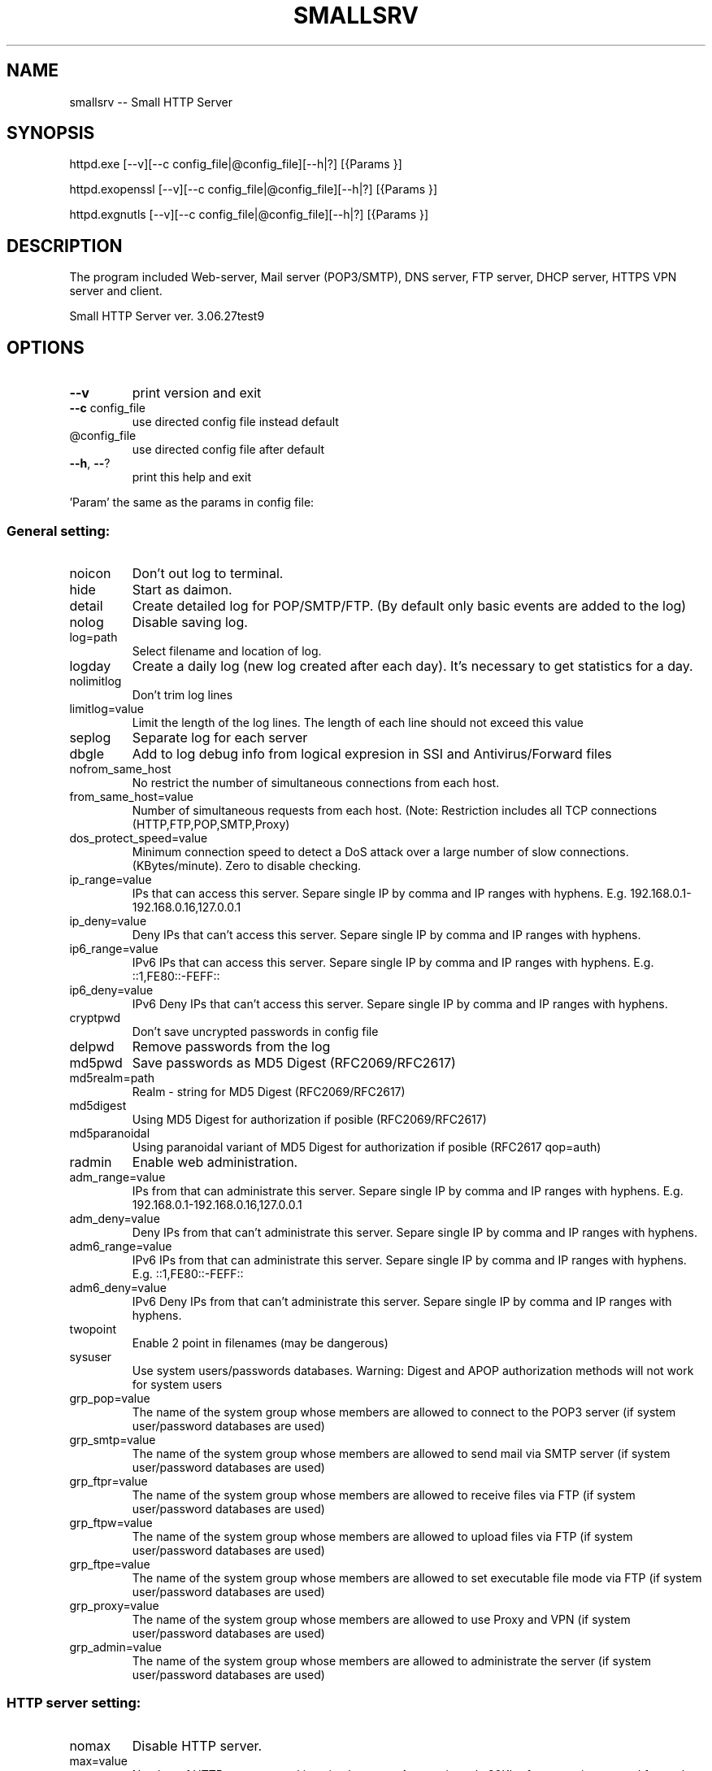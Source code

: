 .\" DO NOT MODIFY THIS FILE!  It was generated by help2man 1.48.1.
.TH SMALLSRV "1" "January 2024" "Small HTTP Server ver. 3.06.27test9" "User Commands"
.SH NAME
smallsrv -- Small HTTP Server

.SH SYNOPSIS
httpd.exe [--v][--c config_file|@config_file][--h|?] [{Params }]

httpd.exopenssl [--v][--c config_file|@config_file][--h|?] [{Params }]

httpd.exgnutls [--v][--c config_file|@config_file][--h|?] [{Params }]


.SH DESCRIPTION
The program included Web-server, Mail server (POP3/SMTP), DNS server, FTP server, DHCP server, HTTPS VPN server and client.


.PP
Small HTTP Server ver. 3.06.27test9
.SH OPTIONS

.TP
\fB\-\-v\fR
print version and exit
.TP
\fB\-\-c\fR config_file
use directed config file instead default
.TP
@config_file
use directed config file after default
.TP
\fB\-\-h\fR, \fB\-\-\fR?
print this help and exit
.PP
\&'Param' the same as the params in config file:
.SS "General setting:"
.TP
noicon
Don't out log to terminal.
.TP
hide
Start as daimon.
.TP
detail
Create detailed log for POP/SMTP/FTP. (By default only basic events are added to the log)
.TP
nolog
Disable saving log.
.TP
log=path
Select filename and location of log.
.TP
logday
Create a daily log (new log created after each day). It's necessary to get statistics for a day.
.TP
nolimitlog
Don't trim log lines
.TP
limitlog=value
Limit the length of the log lines. The length of each line should not exceed this value
.TP
seplog
Separate log for each server
.TP
dbgle
Add to log debug info from logical expresion in SSI and Antivirus/Forward files
.TP
nofrom_same_host
No restrict the number of simultaneous connections from each host.
.TP
from_same_host=value
Number of simultaneous requests from each host. (Note: Restriction includes all TCP connections (HTTP,FTP,POP,SMTP,Proxy)
.TP
dos_protect_speed=value
Minimum connection speed to detect a DoS attack over a large number of slow connections. (KBytes/minute). Zero to disable checking.
.TP
ip_range=value
IPs that can access this server. Separe single IP by comma and IP ranges with hyphens. E.g. 192.168.0.1\-192.168.0.16,127.0.0.1
.TP
ip_deny=value
Deny IPs that can't access this server. Separe single IP by comma and IP ranges with hyphens.
.TP
ip6_range=value
IPv6 IPs that can access this server. Separe single IP by comma and IP ranges with hyphens. E.g. ::1,FE80::\-FEFF::
.TP
ip6_deny=value
IPv6 Deny IPs that can't access this server. Separe single IP by comma and IP ranges with hyphens.
.TP
cryptpwd
Don't save uncrypted passwords in config file
.TP
delpwd
Remove passwords from the log
.TP
md5pwd
Save passwords as MD5 Digest (RFC2069/RFC2617)
.TP
md5realm=path
Realm \- string for MD5 Digest (RFC2069/RFC2617)
.TP
md5digest
Using MD5 Digest for authorization if posible (RFC2069/RFC2617)
.TP
md5paranoidal
Using paranoidal variant of MD5 Digest for authorization if posible (RFC2617 qop=auth)
.TP
radmin
Enable web administration.
.TP
adm_range=value
IPs from that can administrate this server. Separe single IP by comma and IP ranges with hyphens. E.g. 192.168.0.1\-192.168.0.16,127.0.0.1
.TP
adm_deny=value
Deny IPs from that can't administrate this server. Separe single IP by comma and IP ranges with hyphens.
.TP
adm6_range=value
IPv6 IPs from that can administrate this server. Separe single IP by comma and IP ranges with hyphens. E.g. ::1,FE80::\-FEFF::
.TP
adm6_deny=value
IPv6 Deny IPs from that can't administrate this server. Separe single IP by comma and IP ranges with hyphens.
.TP
twopoint
Enable 2 point in filenames (may be dangerous)
.TP
sysuser
Use system users/passwords databases. Warning: Digest and APOP authorization methods will not work for system users
.TP
grp_pop=value
The name of the system group whose members are allowed to connect to the POP3 server (if system user/password databases are used)
.TP
grp_smtp=value
The name of the system group whose members are allowed to send mail via SMTP server (if system user/password databases are used)
.TP
grp_ftpr=value
The name of the system group whose members are allowed to receive files via FTP (if system user/password databases are used)
.TP
grp_ftpw=value
The name of the system group whose members are allowed to upload files via FTP (if system user/password databases are used)
.TP
grp_ftpe=value
The name of the system group whose members are allowed to set executable file mode via FTP (if system user/password databases are used)
.TP
grp_proxy=value
The name of the system group whose members are allowed to use Proxy and VPN (if system user/password databases are used)
.TP
grp_admin=value
The name of the system group whose members are allowed to administrate the server (if system user/password databases are used)
.SS "HTTP server setting:"
.TP
nomax
Disable HTTP server.
.TP
max=value
Number of HTTP requests working simultaneous. Approcsimately 20Kb of memory is reserved for each thread. Usually 12 connections are enought for 3\-8 visitors per minute.
.TP
port=value
TCP/IP port for HTTP server. Usualy it's 80
.TP
http_range=value
IPs that can access this server. Separe single IP by comma and IP ranges with hyphens. E.g. 192.168.0.1\-192.168.0.16,127.0.0.1
.TP
http_deny=value
Deny IPs that can't access this server. Separe single IP by comma and IP ranges with hyphens.
.TP
http6_range=value
IPv6 IPs that can access this server. Separe single IP by comma and IP ranges with hyphens. E.g. ::1,FE80::\-FEFF::
.TP
http6_deny=value
IPv6 Deny IPs that can't access this server. Separe single IP by comma and IP ranges with hyphens.
.TP
nohttp_bind
Bind to all addapters
.TP
http_bind=value
IPs and IPv6 to bind, through coma. (0.0.0.0 \- bind to all IP; ::0 bind to all IPv6)
.TP
httpipv6
Also work through IPv6
.TP
nohttp_speed
Don't restrict speed of outgoing transfer
.TP
http_speed=value
Limit for summary speed of outgoing transfer for all connections from the same IP (KBytes/minute)
.TP
http_spdusr=value
How many another connections must have activity, to check on speed limitation
.TP
dir=path
Default web folder.
.TP
def=value
Default file name. (Wildcards are accepted, such as index.* to allow any index file in folder)
.TP
error=path
Error file. Full path to file or script that will be returned if requested file is not found
.TP
keep_alive_max=value
Limit on the number of idle keep\-alive connections waiting
.TP
keep_alive_timeout=value
Timeout in seconds for idle keep\-alive connection
.TP
keep_alive_idle=value
Check live in seconds for idle keep\-alive connection. 0 \- use system default. (Supported from Linux 2.4, from Windows 10 v1709)
.TP
fcgi_ident=value
FastCGI ident. The part of a URL that indicates a FastCGI script. Default is ".fcgi"
.TP
fcgi_gid=value
Use this group id, to detect FastCGI. Direct 0 to disable using group id.
.TP
fcgi_unix
Use UNIX socket for FastCGI. Otherwise used localhost TCP socket
.TP
fcgi_upath=path
Directory to create FastCGI UNIX sockets. May be \fI\,/tmp\/\fP, \fI\,/var/tmp\/\fP, \fI\,/dev/shm\/\fP, ...
.TP
php=path
PHP. Specify location of "php\-cgi.exe" or "phpisapi.dll"
.TP
fcgi_php
Run PHP as FastCGI.
.TP
ssihtm
Enable Server Side Includes (SSI) checking in HTML files. By default SSI checking in .sht*,.sml*,.asp* files only.  Warning: SSI processing uses more memory, and and creates a small delay
.TP
noshare
Disable share dir.
.TP
share=path
Share dir. Specify location for CGI current dir. By default CGI current dir will be the CGI script dir.
.TP
post_limit=value
Limit bytes received by POST method to. Note: Large value may use excessive PC and network resources.
.TP
nooutdir
Do not show directory listing
.TP
cgi_timeout=value
Limit of time for script execution. (in seconds)
.TP
nbrkcgi
Don't break CGI, when connection closed
.TP
header=value
Advanced code for control header.
.TP
ssi_chunk
Use 'chunked' transfer for SSI and CGI.
.TP
nomsd
Disable multi stream download for one file.
.TP
http_gzip
Use gzip packing, if posible.
.TP
gz_lib=path
DLL library ZLib.
.TP
gz_low=value
Pack if size of file great then
.TP
nogz_ext=value
Don't pack files with next sufixes
.TP
ip_base=path
IP database file for countries features.
.TP
ip_cntr
Add REMOTE_COUNTRY variable to CGI/SSI enviroment.
.TP
ip2cntr_srv
Enable return country info for '/$_ip2country_$?ip=x.x.x.x' request
.TP
ip2cntr_aut
$_ip2country_$ service for authorized users only
.TP
http_doh
Enable DNS over HTTP(S).
.TP
noerrout
Don't out error stream (STDERR) from CGI scripts to remote users
.TP
dupstderr
Dublicate CGI stderr to http.err log
.TP
nohttp_ltime
No limitation for HTTP
.TP
http_ltime=value
Time per that will calculating limits (in seconds)
.TP
http_ip_limit=value
Limit per IP (Kb)
.TP
http_net_limit=value
Limit per network (Kb)
.TP
http_limit=value
Total limit for server (Kb)
.SS "DNS server setting:"
.TP
nohosts
Disable DNS server.
.TP
hosts=path
Hosts file. File with hosts names and IP addresses for DNS server.
.TP
noreqursion
Disable recursion.
.TP
dnscache=value
Size of DNS cache (in records).
.TP
dnstimeout=value
Timeout, before resend request again. In milliseconds
.TP
nodns_bind
Bind to all addapters
.TP
dns_bind=value
IPs and IPv6 to bind, through coma. (0.0.0.0 \- bind to all IP; ::0 bind to all IPv6)
.TP
dnsipv6
Also work through IPv6
.TP
dnsupl
Recursion calls allways begin from two first defined root servers. (If you use DNS servers of your provider instead real root DNS)
.TP
dnstcp
Enable DNS over TCP.
.TP
dns_range=value
IPs that can access this server. Separe single IP by comma and IP ranges with hyphens. E.g. 192.168.0.1\-192.168.0.16,127.0.0.1
.TP
dns_deny=value
Deny IPs that can't access this server. Separe single IP by comma and IP ranges with hyphens.
.TP
dns6_range=value
IPv6 IPs that can access this server. Separe single IP by comma and IP ranges with hyphens. E.g. ::1,FE80::\-FEFF::
.TP
dns6_deny=value
IPv6 Deny IPs that can't access this server. Separe single IP by comma and IP ranges with hyphens.
.TP
nodnscachefile
Don't save DNS cache on exit.
.TP
dnscachefile=path
DNS cache file name.
.TP
dnsno6
Don't try to recursive find AAAA records. (for networks that don't use Internet through IPv6)
.TP
nodns_bld
Disable build in DNSBL server
.TP
dns_bld=value
Host name of build in DNSBL server
.TP
dns_detect_dos=value
Detect DoS request. Number of DoS\-like requests to block IP (0 \- disable)
.TP
dns_dos_hosts=value
A space\-separated list of bad hostnames. DoS detection names
.SS "Proxy server setting:"
.TP
noproxy_max
Disable Proxy server.
.TP
proxy_max=value
Number of proxy requests working simultaneous.
.TP
proxy=value
TCP/IP port for proxy server.
.TP
noproxy_bind
Bind to all addapters
.TP
proxy_bind=value
IPs and IPv6 to bind, through coma. (0.0.0.0 \- bind to all IP; ::0 bind to all IPv6)
.TP
proxyipv6
Also work through IPv6
.TP
noproxy_dir
Do not save proxy cache to hard disk.
.TP
proxy_dir=path
Proxy cache directory.
.TP
proxy_time=value
Number of days to keep files in cache. (Zero for keep ever)
.TP
proxy_fsize=value
Don't save big files. Limit (bytes)
.TP
proxy_laccess
Calculate days from last access. (Otherwise from the day of download)
.TP
ignocache
Ignore NO\-CACHE in control headers of pages.
.TP
proxy_hrd
Don't cache page if request content cookies.
.TP
proxyusers
Proxy for authorized users only.
.TP
proxy_range=value
IPs that can access this server. Separe single IP by comma and IP ranges with hyphens. E.g. 192.168.0.1\-192.168.0.16,127.0.0.1
.TP
proxy_deny=value
Deny IPs that can't access this server. Separe single IP by comma and IP ranges with hyphens.
.TP
proxy6_range=value
IPv6 IPs that can access this server. Separe single IP by comma and IP ranges with hyphens. E.g. ::1,FE80::\-FEFF::
.TP
proxy6_deny=value
IPv6 Deny IPs that can't access this server. Separe single IP by comma and IP ranges with hyphens.
.TP
noproxy_speed
Don't restrict speed of outgoing transfer
.TP
proxy_speed=value
Limit for summary speed of outgoing transfer for all connections from the same IP (KBytes/minute)
.TP
proxy_spdusr=value
How many another connections must have activity, to check on speed limitation
.TP
proxy_big
Large mode. Useful to hold a lot of data traffic.
.TP
proxy_sbig
Super large mode. New mode to minimize time for search when to many files stored.
.TP
proxy_tryes=value
Number of tries to resume download file after error
.TP
proxy_same=value
Limit for simultaneous requests from the same host to the same URL. Zero for unlimited.
.TP
noupproxy
Do not use higher level proxy server.
.TP
upproxy=value
Higher level proxy server.
.TP
upproxy_port=value
TCP/IP port on up level proxy server.
.TP
noup_user
Higher level proxy server does not require authorization.
.TP
up_user=value
Higher level proxy user:pasword
.TP
ever_upproxy
For POP3/SMTP/FTP proxy connect through HTTPS higher level proxy.
.TP
nouphosts=value
No use higher level proxy for next hosts.
.TP
bad_hosts=value
Disabled hosts
.TP
proxy_timeout=value
Proxy session timeout (in second).
.TP
proxy_gzip
Request gziped, and self unpack if browser don't support it. (Direct where is Zlib in HTTP part of options)
.TP
noproxy_antivirus
Don't use antivirus
.TP
proxy_antivirus=path
Antivirus host (127.0.0.1 for local)
.TP
proxy_avport=value
Antivirus port
.TP
proxy_avhtml
Check HTML files. (Otherwise proxy will check application only)
.TP
proxy_avall
Check all files. (Otherwise proxy will check application only)
.TP
noproxy_ltime
No limitation for Proxy
.TP
proxy_ltime=value
Time per that will calculating limits (in seconds)
.TP
proxy_ip_limit=value
Limit per IP (Kb)
.TP
proxy_net_limit=value
Limit per network (Kb)
.TP
proxy_limit=value
Total limit for server (Kb)
.SS "FTP server setting:"
.TP
noftp_max
Disable FTP server.
.TP
ftp_max=value
Number of simultaneous requests.
.TP
ftp_port=value
TCP/IP port for FTP server. Usualy it's 21
.TP
ftp_timeout=value
User session timeout. (in second)  Connection will close, if user is idle for this time.
.TP
noftp_bind
Bind to all addapters
.TP
ftp_bind=value
IPs and IPv6 to bind, through coma. (0.0.0.0 \- bind to all IP; ::0 bind to all IPv6)
.TP
ftpipv6
Also work through IPv6
.TP
ftp_range=value
IPs that can access this server. Separe single IP by comma and IP ranges with hyphens. E.g. 192.168.0.1\-192.168.0.16,127.0.0.1
.TP
ftp_deny=value
Deny IPs that can't access this server. Separe single IP by comma and IP ranges with hyphens.
.TP
ftp6_range=value
IPv6 IPs that can access this server. Separe single IP by comma and IP ranges with hyphens. E.g. ::1,FE80::\-FEFF::
.TP
ftp6_deny=value
IPv6 Deny IPs that can't access this server. Separe single IP by comma and IP ranges with hyphens.
.TP
noftp_speed
Don't restrict speed of outgoing transfer
.TP
ftp_speed=value
Limit for summary speed of outgoing transfer for all connections from the same IP (KBytes/minute)
.TP
ftp_spdusr=value
How many another connections must have activity, to check on speed limitation
.TP
noftp_pasvp
Use any free system provided port for a passive data connection
.TP
ftp_pasvp=value
First FTP port for passive data connection. (Range of used ports will be from and including this port depending on the number of simultanious FTP connections)
.TP
ftp_oone
Disable multi stream for one IP
.TP
ftp_always_pass
Always ask for a password, even for users without a password
.TP
ftp_wospace
Convert names with space.
.TP
noftp_upload
Don't use upload directory.
.TP
ftp_upload=value
Name of upload subdirectory. If FTP directory contents this subdirectory, users with "read only" access can still upload files here. E.g. /pub/
.TP
ftp_vdirs
Enable virtual directories for FTP.
.TP
ftp_same
Enable FTP PORT command to the client's host only. FTP to FTP mode may not work.
.TP
ftp_proxy
Enable FTP proxy.
.TP
noftpi_ltime
No limitation for FTP download
.TP
ftpi_ltime=value
Time per that will calculating limits (in seconds)
.TP
ftpi_ip_limit=value
Limit per IP (Kb)
.TP
ftpi_net_limit=value
Limit per network (Kb)
.TP
ftpi_limit=value
Total limit for server (Kb)
.TP
noftpo_ltime
No limitation for FTP upload
.TP
ftpo_ltime=value
Time per that will calculating limits (in seconds)
.TP
ftpo_ip_limit=value
Limit per IP (Kb)
.TP
ftpo_net_limit=value
Limit per network (Kb)
.TP
ftpo_limit=value
Total limit for server (Kb)
.SS "POP3 server setting:"
.TP
nopop3_max
Disable POP3 server.
.TP
pop3_max=value
Number of simultaneous requests.
.TP
pop_port=value
TCP/IP port for POP3 server. Usually it's 110
.TP
pop_timeout=value
POP3/SMTP session timeout. (in second). Connection will close, if user is idle for this time.
.TP
pop_range=value
IPs that can access this server. Separe single IP by comma and IP ranges with hyphens. E.g. 192.168.0.1\-192.168.0.16,127.0.0.1
.TP
pop_deny=value
Deny IPs that can't access this server. Separe single IP by comma and IP ranges with hyphens.
.TP
pop6_range=value
IPv6 IPs that can access this server. Separe single IP by comma and IP ranges with hyphens. E.g. ::1,FE80::\-FEFF::
.TP
pop6_deny=value
IPv6 Deny IPs that can't access this server. Separe single IP by comma and IP ranges with hyphens.
.TP
nopop_bind
Bind to all addapters
.TP
pop_bind=value
IPs and IPv6 to bind, through coma. (0.0.0.0 \- bind to all IP; ::0 bind to all IPv6)
.TP
popipv6
Also work through IPv6
.TP
nopop_speed
Don't restrict speed of outgoing transfer
.TP
pop_speed=value
Limit for summary speed of outgoing transfer for all connections from the same IP (KBytes/minute)
.TP
pop_spdusr=value
How many another connections must have activity, to check on speed limitation
.TP
pop3_proxy
Enable POP3 proxy
.TP
wmail
Enable Web mail
.TP
nowmailsent
Don't save messages sent throught Web mail in user's folder
.TP
wmailsent=value
Subfolder to save sent messages
.TP
nowmailtrash
Delete messages throught Web mail immediately
.TP
wmailtrash=value
Trash folder to move deleted messages
.TP
wmail_utf
Convert pages to UTF\-8
.SS "SMTP server setting:"
.TP
nosmtp_max
Disable SMTP server.
.TP
smtp_max=value
Number of simultaneous requests.
.TP
smtp_name=value
SMTP server name. (Domain name)
.TP
nosmtp_bind
Bind to all addapters
.TP
smtp_bind=value
IPs and IPv6 to bind, through coma. (0.0.0.0 \- bind to all IP; ::0 bind to all IPv6)
.TP
smtpipv6
Also work through IPv6
.TP
vhalias
Use all virtual hosts as alias domain name.
.TP
smtp_dns=value
DNS server to get mail routing info. (May be your default DNS server)
.TP
smtp_nomx
If mailhost of receptor absent, try host
.TP
nosmtpproxy
It is normal SMTP relay. (Otherwise it is only SMTP proxy)
.TP
smtpproxy=value
Higher level SMTP. (SMTP proxy mode)
.TP
smtp_port=value
TCP/IP port for SMTP server. Usually it's 25
.TP
smtp_out=path
Output path. Directory to store messages before sending. Direct full patch.
.TP
nosmtp_sent
Do not save sent messages.
.TP
smtp_sent=path
Sent path. Directory to store sent messages
.TP
sent_time=value
For how many days sent messages will be saved. (Zero for keep ever)
.TP
smtp_err=path
Error path. Directory to store messages, on failed send
.TP
smtp_any
Alow any "From" field. Otherwise server will send message from defined_user@domain.name only
.TP
smtp_range=value
Us IP ranges (allowed list) E.g. 192.168.0.1\-192.168.0.16,127.0.0.1
.TP
smtp_deny=value
Deny IPs that can't access this server. Separe single IP by comma and IP ranges with hyphens.
.TP
smtp6_range=value
IPv6 Us IP ranges (allowed list) E.g. ::1,FE80::\-FEFF::
.TP
smtp6_deny=value
IPv6 Deny IPs that can't access this server. Separe single IP by comma and IP ranges with hyphens.
.TP
smtp_pop_ip
Temporary add IP to allowed list after POP3 authorization
.TP
smtp_msg_limit=value
Limit message size. (in bytes).
.TP
smtp_nobreak
Don't break connection, when overflow size limit
.TP
blacklist=value
Blacklist of E\-mail addresses of spamers. Separate addreses by space. Use *@host to block receiving from any address of this host)
.TP
smtp_conform
Enable Generate\-Delivery\-Report
.TP
forward
Use instructions from the "forward" file in a user's directory.
.TP
fwdrun
Alow execution of applications from user's "forward" file.
.TP
goodlist=path
Goodlist. Common file with alowed source e\-mails, IPs, hosts paterns
.TP
badlist=path
Badlist. Common file with bad source e\-mails, IPs, hosts paterns
.TP
graylist=path
Graylist. Common file with source e\-mails, IPs, hosts paterns that required addvansed checking
.TP
chklists
Check "goodlist",  "badlist" and  "graylist" files in user's home directory before receive message
.TP
msgspam=value
Text that will be retrived in case when message declined. There you also may direct URL to Web form to direct send message
.TP
noantivirus
Do not use script for incomming/outgoing mail
.TP
antivirus=path
Antivirus script
.TP
run_timeout=value
Limit of time for script execution. (in seconds)
.TP
antispam=value
Break filter (expresion). Variables $msg,$sender,$hello,$control may be checked to stop reciving large message.
.TP
spamfltr=value
Spam filter (expresion). Variables $msg,$sender,$hello,$control may be checked to add IP to spamer's list.
.TP
nocheckback
Accept messages with wrong return path
.TP
fake=value
Fake e\-mail addresses, through coma. If somebody try to send message to these addresses it will be added to spamer's list
.TP
dnsbl=value
DNSBL servers. Ask these external spamers list, about remote IP, before receive mail. (May be more then one server through space)
.TP
checkmx
Check mailhost of sender (DNS MX record) before receive mail
.TP
mxignbl
Ignore graylist if message incomme from source mailhost (DNS MX)
.TP
spam_time=value
How long spamers IPs will active in spamer's list (in seconds)
.TP
smtptls
Use TLS when sending outgoing message if possible
.TP
smtponlytls
Always use TLS when sending outgoing messages; if not possible, don't send
.TP
smtpchktls
Verify the remote certificate signature.
.TP
nosmtp_ltime
No limitation for SMTP
.TP
smtp_ltime=value
Time per that will calculating limits (in seconds)
.TP
smtp_ip_limit=value
Limit per IP (Kb)
.TP
smtp_net_limit=value
Limit per network (Kb)
.TP
smtp_limit=value
Total limit for server (Kb)
.TP
nolimitus
No limitation for alowed IPs
.TP
uncheckip
Enable receive from foregein IP messages from us domain
.TP
time_btw=value
Minimal timeout betwen sending messages
.SS "DHCP server:"
.TP
nodhcp_max
Disable DHCP
.TP
dhcp_max=value
Total IPs avilable to allocate
.TP
dhcp_ip=value
IP address of DHCP server
.TP
dhcp_bcast=value
LAN broadcast address for DHCP reply
.TP
dhcp_first=value
First IPs for allocate
.TP
dhcp_mask=value
Netmask
.TP
dhcp_gate=value
Gateway
.TP
dhcp_dns=value
DNS servers
.TP
dhcp_name=value
Domain name
.TP
dhcp_file=path
File to save state
.TP
dhcp_rdns
DNS should resolve hostnames for IPs that was allocated
.TP
dhcp_lo
Listen only, to store info from another servers for DNS. (never response)
.SS "TLS/SSL server:"
.TP
notls_max
Disable TLS/SSL server
.TP
tls_max=value
Number of simultaneous requests.
.TP
tls_port=value
TCP/IP port for TLS/SSL server. Usually it's 443
.TP
ssl_range=value
IPs that can access this server. Separe single IP by comma and IP ranges with hyphens. E.g. 192.168.0.1\-192.168.0.16,127.0.0.1
.TP
ssl_deny=value
Deny IPs that can't access this server. Separe single IP by comma and IP ranges with hyphens.
.TP
ssl6_range=value
IPv6 IPs that can access this server. Separe single IP by comma and IP ranges with hyphens. E.g. ::1,FE80::\-FEFF::
.TP
ssl6_deny=value
IPv6 Deny IPs that can't access this server. Separe single IP by comma and IP ranges with hyphens.
.TP
notls_bind
Bind to all addapters
.TP
tls_bind=value
IPs and IPv6 to bind, through coma. (0.0.0.0 \- bind to all IP; ::0 bind to all IPv6)
.TP
tlsipv6
Also work through IPv6
.TP
notls_speed
Don't restrict speed of outgoing transfer
.TP
tls_speed=value
Limit for summary speed of outgoing transfer for all connections from the same IP (KBytes/minute)
.TP
tls_spdusr=value
How many another connections must have activity, to check on speed limitation
.TP
smtp_tls
Enable TLS for POP3/SMTP
.TP
ftp_tls
Enable TLS for FTP
.TP
tls_lib=path
DLL library with TLS/SSL. E.g. libsec111.dll
.TP
tls_cert_file=path
Certificate file
.TP
tls_key_file=path
Key file
.TP
tls_capath=path
CA\-Path
.TP
tls_cafile=path
CA\-file
.TP
tls_priority=value
Sets priorities for the ciphers, key exchange methods, and macs
.TP
admtls
Remote administration through sequre HTTPS only
.TP
tls_wmail
Web mail through  sequre HTTPS  only
.SS "HTTP TLS VPN Server:"
.TP
notlsvpn
Disable TLS VPN
.TP
tlsvpn_max=value
Maximum number of TLS VPN connections working simultaneous.
.TP
vpn_url=value
TLS VPN URL name (direct only local part of URL e.g. "/$_vpn_$"). HTTPS requests to this URL will be redirected to VPN
.TP
vpntun
Enable TLS VPN on Tun device
.TP
vpntap
Enable TLS VPN on Tap device
.TP
vpn_tun_number=value
Tun device number
.TP
vpn_tap_number=value
Tap device number
.TP
vpn_tun_mtu=value
TLS VPN MTU for tun.
.TP
vpn_tap_mtu=value
TLS VPN MTU for tap.
.TP
tundev=value
Tun device pathname
.TP
vpnpub
Public access without password. (Otherwise only users with Proxy access can use this service)
.TP
tun_ip=value
Set Tun interface IP address
.TP
tun_nmask=value
Set Tun interface netmask
.TP
tap_ip=value
Set Tap interface IP address
.TP
tap_nmask=value
Set Tap interface netmask
.TP
tun_script_up=path
Run init script for Tun device
.TP
tap_script_up=path
Run init script for Tap device
.TP
tun_remote_ip=value
First IP address to allocate for remote client that connected to Tun. (Optional)
.TP
tun_remote_max=value
Total IP addresses to allocate for remote client that connected to Tun. (Optional. Set to 0 to use external DHCP server, or another methods)
.TP
tun_remote_dns=value
DNS servers that will be offered to the TUN client.
.TP
tap_remote_ip=value
First IP address to allocate for remote client that connected to Tap. (Optional)
.TP
tap_remote_max=value
Total IP addresses to allocate for remote client that connected to Tap. (Optional. Set to 0 to use external DHCP server, or another methods)
.TP
tap_remote_dns=value
DNS servers that will be offered to the TAP client. (Optional)
.SS "HTTP TLS VPN Client:"
.TP
vpnclient
Enable to connect to TLS VPN remote host
.TP
vpn_remote_host=value
Host to connect to remote TLS VPN server
.TP
vpn_client_port=value
TLS VPN remote port. (Usually 443)
.TP
vpn_client_url=value
TLS VPN URL name (direct only local part of URL e.g. "/$_vpn_$"). Must be the same as directed on the remote server
.TP
vpn_remote_user=value
TLS VPN User name
.TP
vpn_remote_passw=value
TLS VPN Password
.TP
vpncln_tap
VPN client to Tap. (Otherwise Tun)
.TP
vpn_tuntap_number=value
TLS VPN client Tun/Tap device number
.TP
vpn_client_mtu=value
TLS VPN MTU for client.
.TP
tuntap_ip=value
Set client VPN interface IP address
.TP
tuntap_nmask=value
Set  client VPN interface netmask
.TP
vpncln_script_up=path
Run init script when VPN connection estabilished
.TP
vpncln_script_down=path
Run deinit script when VPN connection closed
.TP
vpncln_chktls
Validate remote TLS sertificate, check host name
.TP
vpncln_tlsigntime
Don't check remote sertificate time. Ignore expired. (GNUTLS only)
.TP
vpncln_tlsssign
Accept self signed sertificate. (GNUTLS only)
.TP
vpncln_tlssshstyle
SSH style of sertificate validate. (GNUTLS only. Public keys of new untracted remote will be stored in ~/.gnutls/known_hosts)
.SH FILES
/etc/smallsrv/httpd.cfg  -- config file

/etc/smallsrv/shs_lang.cfg -- language pack, may be present as link to /usr/local/share/smallsrv/<lang>/shs_lang.cfg

Without this file English language used.

Names of another files can be changed in httpd.cfg

If the /etc/smallsrv/httpd.cfg is absent the program find it in the current directory.

If used `--c config_file` key, the program will be use only this.

.SH AUTHOR
Written by Maksim Feoktistov   <max@smallsrv.com>

.SH "REPORTING BUGS"
Maksim Feoktistov   <max@smallsrv.com>

.SH "SEE ALSO"
The full description is maintained as a html file in [..]/share/smallsrv/descu.htm
If the program runed and HTTP server enabled Web administration available at http://127.0.0.1/$_admin_$conf

Last version at https://smallsrv.com/descu.htm
